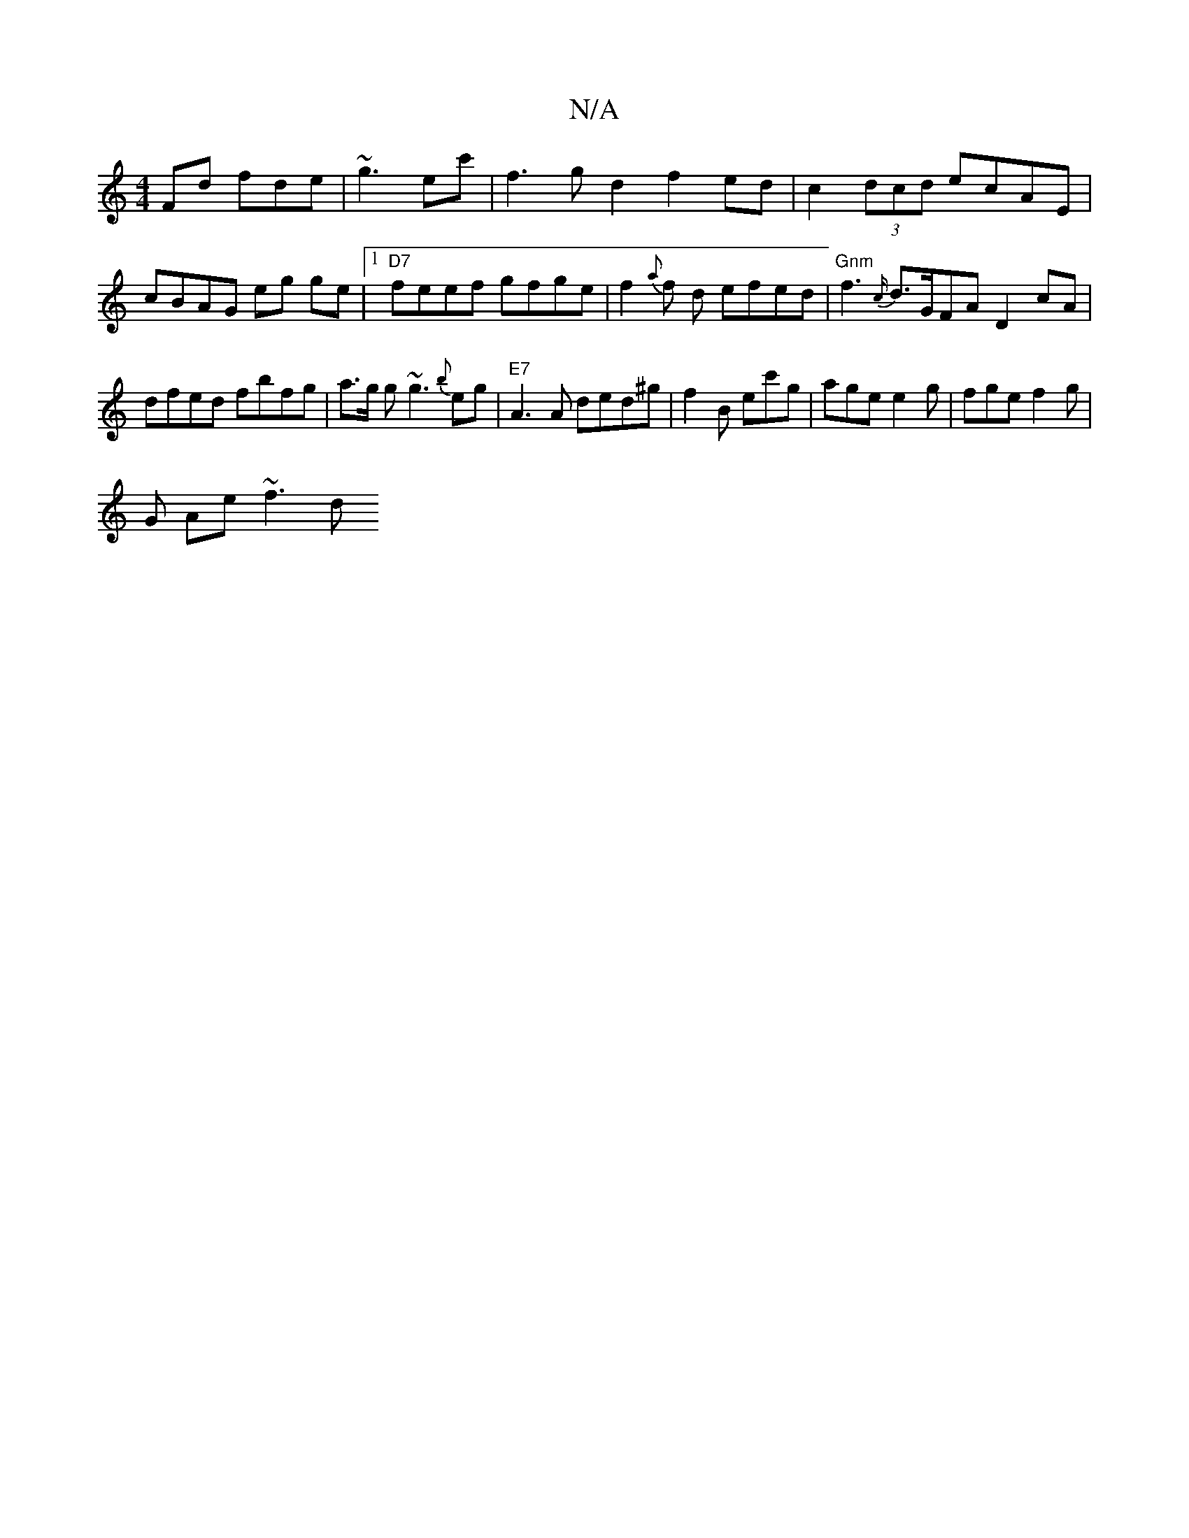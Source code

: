 X:1
T:N/A
M:4/4
R:N/A
K:Cmajor
Fd fde | ~g3 ec' | f3 g d2 f2ed|c2(3dcd ecAE | cBAG eg ge |1 "D7"feef gfge | f2{a}f d efed|"Gnm" f3{c/}d>GFA D2 cA|dfed fbfg| a>g g ~g3 {b}eg |"E7"A3 A ded^g|f2B ec'g| age e2 g | fge f2 g |
G Ae ~f3 d